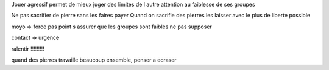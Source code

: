 Jouer agressif permet de mieux juger des limites de l autre
attention au faiblesse de ses groupes

Ne pas sacrifier de pierre sans les faires payer
Quand on sacrifie des pierres les laisser avec le plus de liberte possible

moyo => force pas point
s assurer que les groupes sont faibles ne pas supposer

contact => urgence

ralentir !!!!!!!!!

quand des pierres travaille beaucoup ensemble, penser a ecraser
